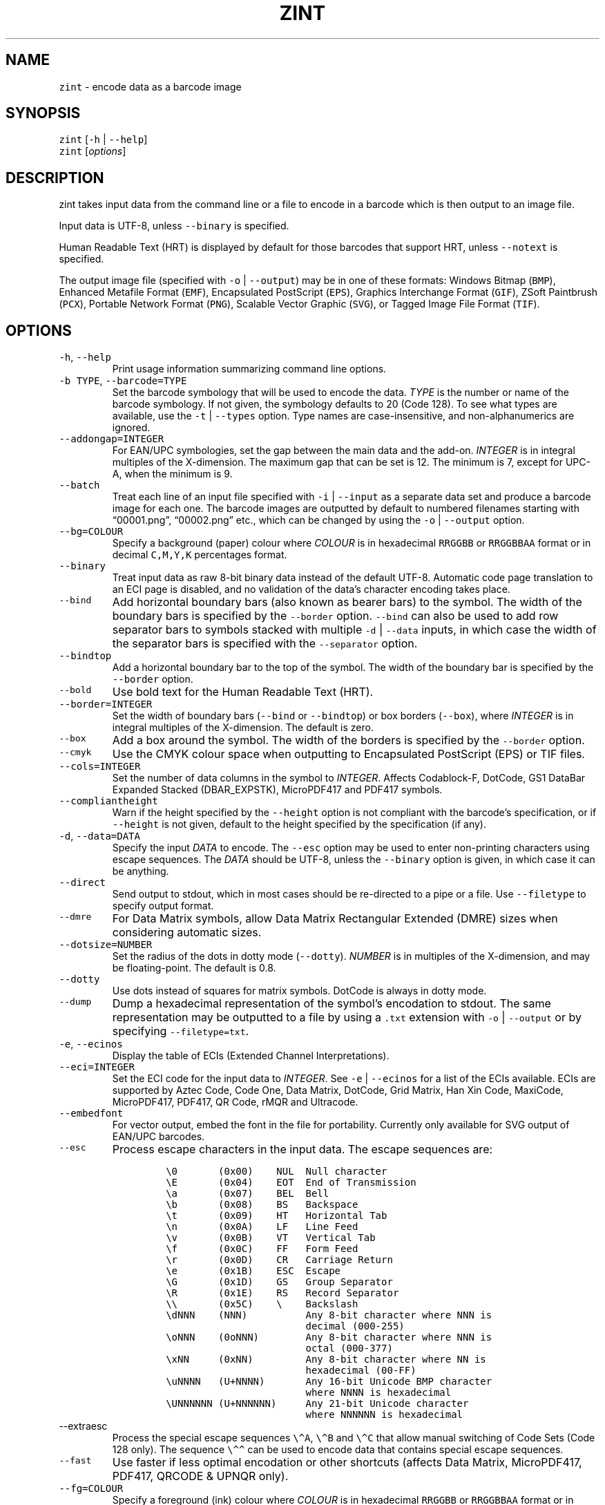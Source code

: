 .\" Automatically generated by Pandoc 3.0.1
.\"
.\" Define V font for inline verbatim, using C font in formats
.\" that render this, and otherwise B font.
.ie "\f[CB]x\f[]"x" \{\
. ftr V B
. ftr VI BI
. ftr VB B
. ftr VBI BI
.\}
.el \{\
. ftr V CR
. ftr VI CI
. ftr VB CB
. ftr VBI CBI
.\}
.TH "ZINT" "1" "June 2023" "Version 2.12.0.9" ""
.hy
.SH NAME
.PP
\f[V]zint\f[R] - encode data as a barcode image
.SH SYNOPSIS
.PP
\f[V]zint\f[R] [\f[V]-h\f[R] | \f[V]--help\f[R]]
.PD 0
.P
.PD
\f[V]zint\f[R] [\f[I]options\f[R]]
.SH DESCRIPTION
.PP
zint takes input data from the command line or a file to encode in a
barcode which is then output to an image file.
.PP
Input data is UTF-8, unless \f[V]--binary\f[R] is specified.
.PP
Human Readable Text (HRT) is displayed by default for those barcodes
that support HRT, unless \f[V]--notext\f[R] is specified.
.PP
The output image file (specified with \f[V]-o\f[R] | \f[V]--output\f[R])
may be in one of these formats: Windows Bitmap (\f[V]BMP\f[R]), Enhanced
Metafile Format (\f[V]EMF\f[R]), Encapsulated PostScript
(\f[V]EPS\f[R]), Graphics Interchange Format (\f[V]GIF\f[R]), ZSoft
Paintbrush (\f[V]PCX\f[R]), Portable Network Format (\f[V]PNG\f[R]),
Scalable Vector Graphic (\f[V]SVG\f[R]), or Tagged Image File Format
(\f[V]TIF\f[R]).
.SH OPTIONS
.TP
\f[V]-h\f[R], \f[V]--help\f[R]
Print usage information summarizing command line options.
.TP
\f[V]-b TYPE\f[R], \f[V]--barcode=TYPE\f[R]
Set the barcode symbology that will be used to encode the data.
\f[I]TYPE\f[R] is the number or name of the barcode symbology.
If not given, the symbology defaults to 20 (Code 128).
To see what types are available, use the \f[V]-t\f[R] |
\f[V]--types\f[R] option.
Type names are case-insensitive, and non-alphanumerics are ignored.
.TP
\f[V]--addongap=INTEGER\f[R]
For EAN/UPC symbologies, set the gap between the main data and the
add-on.
\f[I]INTEGER\f[R] is in integral multiples of the X-dimension.
The maximum gap that can be set is 12.
The minimum is 7, except for UPC-A, when the minimum is 9.
.TP
\f[V]--batch\f[R]
Treat each line of an input file specified with \f[V]-i\f[R] |
\f[V]--input\f[R] as a separate data set and produce a barcode image for
each one.
The barcode images are outputted by default to numbered filenames
starting with \[lq]00001.png\[rq], \[lq]00002.png\[rq] etc., which can
be changed by using the \f[V]-o\f[R] | \f[V]--output\f[R] option.
.TP
\f[V]--bg=COLOUR\f[R]
Specify a background (paper) colour where \f[I]COLOUR\f[R] is in
hexadecimal \f[V]RRGGBB\f[R] or \f[V]RRGGBBAA\f[R] format or in decimal
\f[V]C,M,Y,K\f[R] percentages format.
.TP
\f[V]--binary\f[R]
Treat input data as raw 8-bit binary data instead of the default UTF-8.
Automatic code page translation to an ECI page is disabled, and no
validation of the data\[cq]s character encoding takes place.
.TP
\f[V]--bind\f[R]
Add horizontal boundary bars (also known as bearer bars) to the symbol.
The width of the boundary bars is specified by the \f[V]--border\f[R]
option.
\f[V]--bind\f[R] can also be used to add row separator bars to symbols
stacked with multiple \f[V]-d\f[R] | \f[V]--data\f[R] inputs, in which
case the width of the separator bars is specified with the
\f[V]--separator\f[R] option.
.TP
\f[V]--bindtop\f[R]
Add a horizontal boundary bar to the top of the symbol.
The width of the boundary bar is specified by the \f[V]--border\f[R]
option.
.TP
\f[V]--bold\f[R]
Use bold text for the Human Readable Text (HRT).
.TP
\f[V]--border=INTEGER\f[R]
Set the width of boundary bars (\f[V]--bind\f[R] or \f[V]--bindtop\f[R])
or box borders (\f[V]--box\f[R]), where \f[I]INTEGER\f[R] is in integral
multiples of the X-dimension.
The default is zero.
.TP
\f[V]--box\f[R]
Add a box around the symbol.
The width of the borders is specified by the \f[V]--border\f[R] option.
.TP
\f[V]--cmyk\f[R]
Use the CMYK colour space when outputting to Encapsulated PostScript
(EPS) or TIF files.
.TP
\f[V]--cols=INTEGER\f[R]
Set the number of data columns in the symbol to \f[I]INTEGER\f[R].
Affects Codablock-F, DotCode, GS1 DataBar Expanded Stacked
(DBAR_EXPSTK), MicroPDF417 and PDF417 symbols.
.TP
\f[V]--compliantheight\f[R]
Warn if the height specified by the \f[V]--height\f[R] option is not
compliant with the barcode\[cq]s specification, or if \f[V]--height\f[R]
is not given, default to the height specified by the specification (if
any).
.TP
\f[V]-d\f[R], \f[V]--data=DATA\f[R]
Specify the input \f[I]DATA\f[R] to encode.
The \f[V]--esc\f[R] option may be used to enter non-printing characters
using escape sequences.
The \f[I]DATA\f[R] should be UTF-8, unless the \f[V]--binary\f[R] option
is given, in which case it can be anything.
.TP
\f[V]--direct\f[R]
Send output to stdout, which in most cases should be re-directed to a
pipe or a file.
Use \f[V]--filetype\f[R] to specify output format.
.TP
\f[V]--dmre\f[R]
For Data Matrix symbols, allow Data Matrix Rectangular Extended (DMRE)
sizes when considering automatic sizes.
.TP
\f[V]--dotsize=NUMBER\f[R]
Set the radius of the dots in dotty mode (\f[V]--dotty\f[R]).
\f[I]NUMBER\f[R] is in multiples of the X-dimension, and may be
floating-point.
The default is 0.8.
.TP
\f[V]--dotty\f[R]
Use dots instead of squares for matrix symbols.
DotCode is always in dotty mode.
.TP
\f[V]--dump\f[R]
Dump a hexadecimal representation of the symbol\[cq]s encodation to
stdout.
The same representation may be outputted to a file by using a
\f[V].txt\f[R] extension with \f[V]-o\f[R] | \f[V]--output\f[R] or by
specifying \f[V]--filetype=txt\f[R].
.TP
\f[V]-e\f[R], \f[V]--ecinos\f[R]
Display the table of ECIs (Extended Channel Interpretations).
.TP
\f[V]--eci=INTEGER\f[R]
Set the ECI code for the input data to \f[I]INTEGER\f[R].
See \f[V]-e\f[R] | \f[V]--ecinos\f[R] for a list of the ECIs available.
ECIs are supported by Aztec Code, Code One, Data Matrix, DotCode, Grid
Matrix, Han Xin Code, MaxiCode, MicroPDF417, PDF417, QR Code, rMQR and
Ultracode.
.TP
\f[V]--embedfont\f[R]
For vector output, embed the font in the file for portability.
Currently only available for SVG output of EAN/UPC barcodes.
.TP
\f[V]--esc\f[R]
Process escape characters in the input data.
The escape sequences are:
.RS
.IP
.nf
\f[C]
\[rs]0       (0x00)    NUL  Null character
\[rs]E       (0x04)    EOT  End of Transmission
\[rs]a       (0x07)    BEL  Bell
\[rs]b       (0x08)    BS   Backspace
\[rs]t       (0x09)    HT   Horizontal Tab
\[rs]n       (0x0A)    LF   Line Feed
\[rs]v       (0x0B)    VT   Vertical Tab
\[rs]f       (0x0C)    FF   Form Feed
\[rs]r       (0x0D)    CR   Carriage Return
\[rs]e       (0x1B)    ESC  Escape
\[rs]G       (0x1D)    GS   Group Separator
\[rs]R       (0x1E)    RS   Record Separator
\[rs]\[rs]       (0x5C)    \[rs]    Backslash
\[rs]dNNN    (NNN)          Any 8-bit character where NNN is
                        decimal (000-255)
\[rs]oNNN    (0oNNN)        Any 8-bit character where NNN is
                        octal (000-377)
\[rs]xNN     (0xNN)         Any 8-bit character where NN is
                        hexadecimal (00-FF)
\[rs]uNNNN   (U+NNNN)       Any 16-bit Unicode BMP character
                        where NNNN is hexadecimal
\[rs]UNNNNNN (U+NNNNNN)     Any 21-bit Unicode character
                        where NNNNNN is hexadecimal
\f[R]
.fi
.RE
.TP
\f[V]--extraesc\f[R]
Process the special escape sequences \f[V]\[rs]\[ha]A\f[R],
\f[V]\[rs]\[ha]B\f[R] and \f[V]\[rs]\[ha]C\f[R] that allow manual
switching of Code Sets (Code 128 only).
The sequence \f[V]\[rs]\[ha]\[ha]\f[R] can be used to encode data that
contains special escape sequences.
.TP
\f[V]--fast\f[R]
Use faster if less optimal encodation or other shortcuts (affects Data
Matrix, MicroPDF417, PDF417, QRCODE & UPNQR only).
.TP
\f[V]--fg=COLOUR\f[R]
Specify a foreground (ink) colour where \f[I]COLOUR\f[R] is in
hexadecimal \f[V]RRGGBB\f[R] or \f[V]RRGGBBAA\f[R] format or in decimal
\f[V]C,M,Y,K\f[R] percentages format.
.TP
\f[V]--filetype=TYPE\f[R]
Set the output file type to \f[I]TYPE\f[R], which is one of
\f[V]BMP\f[R], \f[V]EMF\f[R], \f[V]EPS\f[R], \f[V]GIF\f[R],
\f[V]PCX\f[R], \f[V]PNG\f[R], \f[V]SVG\f[R], \f[V]TIF\f[R],
\f[V]TXT\f[R].
.TP
\f[V]--fullmultibyte\f[R]
Use the multibyte modes of Grid Matrix, Han Xin and QR Code for
non-ASCII data.
.TP
\f[V]--gs1\f[R]
Treat input as GS1 compatible data.
Application Identifiers (AIs) should be placed in square brackets
\f[V]\[dq][]\[dq]\f[R] (but see \f[V]--gs1parens\f[R]).
.TP
\f[V]--gs1nocheck\f[R]
Do not check the validity of GS1 data.
.TP
\f[V]--gs1parens\f[R]
Process parentheses \f[V]\[dq]()\[dq]\f[R] as GS1 AI delimiters, rather
than square brackets \f[V]\[dq][]\[dq]\f[R].
The input data must not otherwise contain parentheses.
.TP
\f[V]--gssep\f[R]
For Data Matrix in GS1 mode, use \f[V]GS\f[R] (0x1D) as the GS1 data
separator instead of \f[V]FNC1\f[R].
.TP
\f[V]--guarddescent=NUMBER\f[R]
For EAN/UPC symbols, set the height the guard bars descend below the
main bars, where \f[I]NUMBER\f[R] is in multiples of the X-dimension.
\f[I]NUMBER\f[R] may be floating-point.
.TP
\f[V]--guardwhitespace\f[R]
For EAN/UPC symbols, add quiet zone indicators \f[V]\[dq]<\[dq]\f[R]
and/or \f[V]\[dq]>\[dq]\f[R] to HRT where applicable.
.TP
\f[V]--height=NUMBER\f[R]
Set the height of the symbol in multiples of the X-dimension.
\f[I]NUMBER\f[R] may be floating-point.
.TP
\f[V]--heightperrow\f[R]
Treat height as per-row.
Affects Codablock-F, Code 16K, Code 49, GS1 DataBar Expanded Stacked
(DBAR_EXPSTK), MicroPDF417 and PDF417.
.TP
\f[V]-i\f[R], \f[V]--input=FILE\f[R]
Read the input data from \f[I]FILE\f[R].
Specify a single hyphen (\f[V]-\f[R]) for \f[I]FILE\f[R] to read from
stdin.
.TP
\f[V]--init\f[R]
Create a Reader Initialisation (Programming) symbol.
.TP
\f[V]--mask=INTEGER\f[R]
Set the masking pattern to use for DotCode, Han Xin or QR Code to
\f[I]INTEGER\f[R], overriding the automatic selection.
.TP
\f[V]--mirror\f[R]
Use the batch data to determine the filename in batch mode
(\f[V]--batch\f[R]).
The \f[V]-o\f[R] | \f[V]--output\f[R] option can be used to specify an
output directory (any filename will be ignored).
.TP
\f[V]--mode=INTEGER\f[R]
For MaxiCode and GS1 Composite symbols, set the encoding mode to
\f[I]INTEGER\f[R].
.RS
.PP
For MaxiCode (SCM is Structured Carrier Message, with 3 fields:
postcode, 3-digit ISO 3166-1 country code, 3-digit service code):
.IP
.nf
\f[C]
2   SCM with 9-digit numeric postcode
3   SCM with 6-character alphanumeric postcode
4   Enhanced ECC for the primary part of the message
5   Enhanced ECC for all of the message
6   Reader Initialisation (Programming)
\f[R]
.fi
.PP
For GS1 Composite symbols (names end in \f[V]_CC\f[R], i.e.\ EANX_CC,
GS1_128_CC, DBAR_OMN_CC etc.):
.IP
.nf
\f[C]
1   CC-A
2   CC-B
3   CC-C (GS1_128_CC only)
\f[R]
.fi
.RE
.TP
\f[V]--nobackground\f[R]
Remove the background colour (EMF, EPS, GIF, PNG, SVG and TIF only).
.TP
\f[V]--noquietzones\f[R]
Disable any quiet zones for symbols that define them by default.
.TP
\f[V]--notext\f[R]
Remove the Human Readable Text (HRT).
.TP
\f[V]-o\f[R], \f[V]--output=FILE\f[R]
Send the output to \f[I]FILE\f[R].
When not in batch mode, the default is \[lq]out.png\[rq] (or
\[lq]out.gif\[rq] if zint built without PNG support).
When in batch mode (\f[V]--batch\f[R]), special characters can be used
to format the output filenames:
.RS
.IP
.nf
\f[C]
\[ti]           Insert a number or 0
#           Insert a number or space
\[at]           Insert a number or * (+ on Windows)
Any other   Insert literally
\f[R]
.fi
.RE
.TP
\f[V]--primary=STRING\f[R]
For MaxiCode, set the content of the primary message.
For GS1 Composite symbols, set the content of the linear symbol.
.TP
\f[V]--quietzones\f[R]
Add compliant quiet zones for symbols that specify them.
This is in addition to any whitespace specified by \f[V]-w\f[R] |
\f[V]--whitesp\f[R] or \f[V]--vwhitesp\f[R].
.TP
\f[V]-r\f[R], \f[V]--reverse\f[R]
Reverse the foreground and background colours (white on black).
Known as \[lq]reflectance reversal\[rq] or \[lq]reversed
reflectance\[rq].
.TP
\f[V]--rotate=INTEGER\f[R]
Rotate the symbol by \f[I]INTEGER\f[R] degrees, where \f[I]INTEGER\f[R]
can be 0, 90, 270 or 360.
.TP
\f[V]--rows=INTEGER\f[R]
Set the number of rows for Codablock-F or PDF417 to \f[I]INTEGER\f[R].
It will also set the minimum number of rows for Code 16K or Code 49, and
the maximum number of rows for GS1 DataBar Expanded Stacked
(DBAR_EXPSTK).
.TP
\f[V]--scale=NUMBER\f[R]
Adjust the size of the X-dimension.
\f[I]NUMBER\f[R] may be floating-point, and is multiplied by 2 (except
for MaxiCode) before being applied.
The default scale is 1.
.RS
.PP
For MaxiCode, the scale is multiplied by 10 for raster output, by 40 for
EMF output, and by 2 otherwise.
.PP
Increments of 0.5 (half-integers) are recommended for non-MaxiCode
raster output (BMP, GIF, PCX, PNG and TIF).
.PP
See also \f[V]--scalexdimdp\f[R] below.
.RE
.TP
\f[V]--scalexdimdp=X[,R]\f[R]
Scale the image according to X-dimension \f[I]X\f[R] and resolution
\f[I]R\f[R], where \f[I]X\f[R] is in mm and \f[I]R\f[R] is in dpmm (dots
per mm).
\f[I]X\f[R] and \f[I]R\f[R] may be floating-point.
\f[I]R\f[R] is optional and defaults to 12 dpmm (approximately 300 dpi).
.RS
.PP
The scaling takes into account the output filetype, and deals with all
the details mentioned above.
Units may be specified for \f[I]X\f[R] by appending \[lq]in\[rq] (inch)
or \[lq]mm\[rq], and for \f[I]R\f[R] by appending \[lq]dpi\[rq] (dots
per inch) or \[lq]dpmm\[rq] -
e.g.\ \f[V]--scalexdimdp=0.013in,300dpi\f[R].
.RE
.TP
\f[V]--scmvv=INTEGER\f[R]
For MaxiCode, prefix the Structured Carrier Message (SCM) with
\f[V]\[dq][)>\[rs]R01\[rs]Gvv\[dq]\f[R], where \f[V]vv\f[R] is a 2-digit
\f[I]INTEGER\f[R].
.TP
\f[V]--secure=INTEGER\f[R]
Set the error correction level (ECC) to \f[I]INTEGER\f[R].
The meaning is specific to the following matrix symbols (all except
PDF417 are approximate):
.RS
.IP
.nf
\f[C]
Aztec Code  1 to 4 (10%, 23%, 36%, 50%)
Grid Matrix 1 to 5 (10% to 50%)
Han Xin     1 to 4 (8%, 15%, 23%, 30%)
Micro QR    1 to 3 (7%, 15%, 25%) (L, M, Q)
PDF417      0 to 8 (2\[ha](INTEGER + 1) codewords)
QR Code     1 to 4 (7%, 15%, 25%, 30%) (L, M, Q, H)
rMQR        2 or 4 (15% or 30%) (M or H)
Ultracode   1 to 6 (0%, 5%, 9%, 17%, 25%, 33%)
\f[R]
.fi
.RE
.TP
\f[V]--segN=ECI,DATA\f[R]
Set the \f[I]ECI\f[R] & \f[I]DATA\f[R] content for segment N, where N is
1 to 9.
\f[V]-d\f[R] | \f[V]--data\f[R] must still be given, and counts as
segment 0, its ECI given by \f[V]--eci\f[R].
Segments must be consecutive.
.TP
\f[V]--separator=INTEGER\f[R]
Set the height of row separator bars for stacked symbologies, where
\f[I]INTEGER\f[R] is in integral multiples of the X-dimension.
The default is zero.
.TP
\f[V]--small\f[R]
Use small text for Human Readable Text (HRT).
.TP
\f[V]--square\f[R]
For Data Matrix symbols, exclude rectangular sizes when considering
automatic sizes.
.TP
\f[V]--structapp=I,C[,ID]\f[R]
Set Structured Append info, where \f[I]I\f[R] is the 1-based index,
\f[I]C\f[R] is the total number of symbols in the sequence, and
\f[I]ID\f[R], which is optional, is the identifier that all symbols in
the sequence share.
Structured Append is supported by Aztec Code, Code One, Data Matrix,
DotCode, Grid Matrix, MaxiCode, MicroPDF417, PDF417, QR Code and
Ultracode.
.TP
\f[V]-t\f[R], \f[V]--types\f[R]
Display the table of barcode types (symbologies).
The numbers or names can be used with \f[V]-b\f[R] |
\f[V]--barcode\f[R].
.TP
\f[V]--textgap=NUMBER\f[R]
Adjust the gap between the barcode and the Human Readable Text (HRT).
\f[I]NUMBER\f[R] is in multiples of the X-dimension, and may be
floating-point.
Maximum is 5; zero results in the default being used.
.TP
\f[V]--vers=INTEGER\f[R]
Set the symbol version (size, check digits, other options) to
\f[I]INTEGER\f[R].
The meaning is symbol-specific.
.RS
.PP
For most matrix symbols, it specifies size:
.IP
.nf
\f[C]
Aztec Code      1 to 36 (1 to 4 compact)
Code One        1 to 10
Data Matrix     1 to 48 (31 to 48 DMRE)
Grid Matrix     1 to 13
Han Xin         1 to 84
Micro QR        1 to 4  (M1, M2, M3, M4)
QR Code         1 to 40
rMQR            1 to 38 (33 to 38 automatic width)
\f[R]
.fi
.PP
For a number of linear symbols, it specifies check character options
(\[lq]hide\[rq] or \[lq]hidden\[rq] means don\[cq]t show in HRT,
\[lq]visible\[rq] means do display in HRT):
.IP
.nf
\f[C]
C25IATA         1 or 2 (add visible or hidden check digit)
C25IND          ditto
C25INTER        ditto
C25LOGIC        ditto
C25STANDARD     ditto
Codabar         1 or 2 (add hidden or visible check digit)
Code 11         0 to 2 (2 visible check digits to none)
                0      (default 2 visible check digits)
                1      (1 visible check digit)
                2      (no check digits)
Code 39         1      (add visible check digit)
Code 93         1      (hide the default check characters)
EXCODE39        1      (add visible check digit)
LOGMARS         1      (add visible check digit)
MSI Plessey     0 to 6 (none to various visible options)
                1, 2   (mod-10, mod-10 + mod-10)
                3, 4   (mod-11 IBM, mod-11 IBM + mod-10)
                5, 6   (mod-11 NCR, mod-11 NCR + mod-10)
                +10    (hide)
\f[R]
.fi
.PP
For a few other symbologies, it specifies other characteristics:
.IP
.nf
\f[C]
Channel Code    3 to 8    (no. of channels)
DAFT            50 to 900 (permille tracker ratio)
DPD             1         (relabel)
PZN             1         (PZN7 instead of default PZN8)
Ultracode       2         (revision 2)
VIN             1         (add international prefix)
\f[R]
.fi
.RE
.TP
\f[V]-v\f[R], \f[V]--version\f[R]
Display zint version.
.TP
\f[V]--vwhitesp=INTEGER\f[R]
Set the height of vertical whitespace above and below the barcode, where
\f[I]INTEGER\f[R] is in integral multiples of the X-dimension.
.TP
\f[V]-w\f[R], \f[V]--whitesp=INTEGER\f[R]
Set the width of horizontal whitespace either side of the barcode, where
\f[I]INTEGER\f[R] is in integral multiples of the X-dimension.
.TP
\f[V]--werror\f[R]
Convert all warnings into errors.
.SH EXIT STATUS
.TP
\f[V]0\f[R]
Success (including when given informational options \f[V]-h\f[R] |
\f[V]--help\f[R], \f[V]-e\f[R] | \f[V]--ecinos\f[R], \f[V]-t\f[R] |
\f[V]--types\f[R], \f[V]-v\f[R] | \f[V]--version\f[R]).
.TP
\f[V]2\f[R]
Invalid option given but overridden by Zint
(\f[V]ZINT_WARN_INVALID_OPTION\f[R])
.TP
\f[V]3\f[R]
Automatic ECI inserted by Zint (\f[V]ZINT_WARN_USES_ECI\f[R])
.TP
\f[V]4\f[R]
Symbol created not compliant with standards
(\f[V]ZINT_WARN_NONCOMPLIANT\f[R])
.TP
\f[V]5\f[R]
Input data wrong length (\f[V]ZINT_ERROR_TOO_LONG\f[R])
.TP
\f[V]6\f[R]
Input data incorrect (\f[V]ZINT_ERROR_INVALID_DATA\f[R])
.TP
\f[V]7\f[R]
Input check digit incorrect (\f[V]ZINT_ERROR_INVALID_CHECK\f[R])
.TP
\f[V]8\f[R]
Incorrect option given (\f[V]ZINT_ERROR_INVALID_OPTION\f[R])
.TP
\f[V]9\f[R]
Internal error (should not happen)
(\f[V]ZINT_ERROR_ENCODING_PROBLEM\f[R])
.TP
\f[V]10\f[R]
Error opening output file (\f[V]ZINT_ERROR_FILE_ACCESS\f[R])
.TP
\f[V]11\f[R]
Memory allocation (malloc) failure (\f[V]ZINT_ERROR_MEMORY\f[R])
.TP
\f[V]12\f[R]
Error writing to output file (\f[V]ZINT_ERROR_FILE_WRITE\f[R])
.TP
\f[V]13\f[R]
Error counterpart of warning if \f[V]--werror\f[R] given
(\f[V]ZINT_ERROR_USES_ECI\f[R])
.TP
\f[V]14\f[R]
Error counterpart of warning if \f[V]--werror\f[R] given
(\f[V]ZINT_ERROR_NONCOMPLIANT\f[R])
.SH EXAMPLES
.PP
Create \[lq]out.png\[rq] (or \[lq]out.gif\[rq] if zint built without PNG
support) in the current directory, as a Code 128 symbol.
.IP
.nf
\f[C]
zint -d \[aq]This Text\[aq]
\f[R]
.fi
.PP
Create \[lq]qr.svg\[rq] in the current directory, as a QR Code symbol.
.IP
.nf
\f[C]
zint -b QRCode -d \[aq]This Text\[aq] -o \[aq]qr.svg\[aq]
\f[R]
.fi
.PP
Use batch mode to read from an input file \[lq]ean_nos.txt\[rq]
containing 13-digit GTINs, to create a series of EAN-13 barcodes,
formatting the output filenames to \[lq]ean001.gif\[rq],
\[lq]ean002.gif\[rq] etc.
using the special character \[lq]\[ti]\[rq].
.IP
.nf
\f[C]
zint -b EANX --batch -i \[aq]ean_nos.txt\[aq] -o \[aq]ean\[ti]\[ti]\[ti].gif\[aq]
\f[R]
.fi
.SH BUGS
.PP
Please send bug reports to https://sourceforge.net/p/zint/tickets/.
.SH SEE ALSO
.PP
Full documention for \f[V]zint\f[R] (and the API \f[V]libzint\f[R] and
the GUI \f[V]zint-qt\f[R]) is available from
.IP
.nf
\f[C]
    https://zint.org.uk/manual/
\f[R]
.fi
.PP
and at
.IP
.nf
\f[C]
    https://sourceforge.net/p/zint/docs/manual.txt
\f[R]
.fi
.SH CONFORMING TO
.PP
Zint is designed to be compliant with a number of international
standards, including:
.PP
ISO/IEC 24778:2008, ANSI/AIM BC12-1998, EN 798:1996, AIM ISS-X-24
(1995), ISO/IEC 15417:2007, EN 12323:2005, ISO/IEC 16388:2007, ANSI/AIM
BC6-2000, ANSI/AIM BC5-1995, AIM USS Code One (1994), ISO/IEC
16022:2006, ISO/IEC 21471:2019, ISO/IEC 15420:2009, AIMD014 (v 1.63)
(2008), ISO/IEC 24723:2010, ISO/IEC 24724:2011, ISO/IEC 20830:2021,
ISO/IEC 16390:2007, ISO/IEC 16023:2000, ISO/IEC 24728:2006, ISO/IEC
15438:2015, ISO/IEC 18004:2015, ISO/IEC 23941:2022, AIM ITS/04-023
(2022)
.SH COPYRIGHT
.PP
Copyright © 2023 Robin Stuart.
Released under GNU GPL 3.0 or later.
.SH AUTHOR
.PP
Robin Stuart <robin@zint.org.uk>
